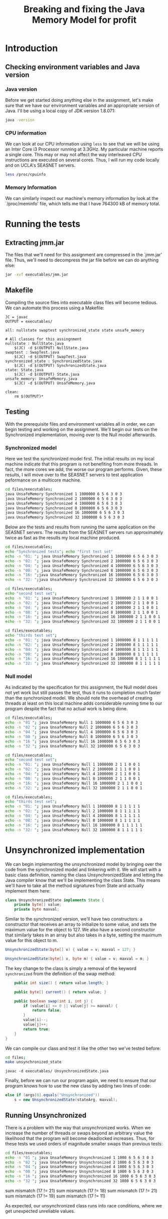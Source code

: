 #+TITLE: Breaking and fixing the Java Memory Model for profit
#+LaTeX_HEADER: \usemintedstyle{tango}

* Introduction
** Checking environment variables and Java version
*** Java version
Before we get started doing anything else in the assignment,
let's make sure that we have our environment variables and
an appropriate version of Java. I'll be using a local copy
of JDK version 1.8.071:

#+BEGIN_SRC sh 
java -version
#+END_SRC

#+RESULTS:
Java(TM) SE Runtime Environment (build 1.8.0_71-b15)
Java HotSpot(TM) 64-Bit Server VM (build 25.71-b15, mixed mode)
*** CPU information
We can look at our CPU information using ~less~ to see that we will
be using an Inter Core i3 Processor running at 3.3GHz. My particular
machine reports a single core. This may or may not affect the way
interleaved CPU instructions are executed on several cores. Thus,
I will run my code locally and on UCLA's SEASNET servers. 

#+BEGIN_SRC sh
less /proc/cpuinfo
#+END_SRC
*** Memory Information
We can similarly inspect our machine's memory information by look at
the `/proc/meminfo' file, which tells me that I have 764300 kB of
memory total.
* Running the tests
** Extracting jmm.jar
The files that we'll need for this assignment are compressed in 
the `jmm.jar' file. Thus, we'll need to decompress the jar file
before we can do anything else:

#+BEGIN_SRC sh :result output
jar -xvf executables/jmm.jar 
#+END_SRC

#+RESULTS:
 created:   META-INF/              
 inflated:  META-INF/MANIFEST.MF   
 inflated:  NullState.java         
 inflated:  State.java             
 inflated:  SwapTest.java          
 inflated:  SynchronizedState.java 
 inflated:  UnsafeMemory.java      
** Makefile
Compiling the source files into executable class files will become tedious.
We can automate this process using a Makefile:

#+BEGIN_SRC make
JC = javac
OUTPUT = executables/

all: nullstate swaptest synchronized_state state unsafe_memory

# All classes for this assingnment
nullstate : NullState.java
	$(JC) -d $(OUTPUT) NullState.java
swaptest : SwapTest.java
	$(JC) -d $(OUTPUT) SwapTest.java
synchronized_state : SynchronizedState.java
	$(JC) -d $(OUTPUT) SynchronizedState.java
state: State.java
	$(JC) -d $(OUTPUT) State.java
unsafe_memory: UnsafeMemory.java
	$(JC) -d $(OUTPUT) UnsafeMemory.java

clean:
	rm $(OUTPUT)* 
#+END_SRC
** Testing
With the prerequisite files and environment variables all in order, we
can begin testing and working on the assignment. We'll begin our tests
on the Synchronized implementation, moving over to the Null model
afterwards.
*** Synchronized model
Here we test the synchronized model first. The initial results on my
local machine indicate that this program is not benefiting from more
threads. In fact, the more cores we add, the worse our program
performs. Given, these results, I will move over to the SEASNET
servers to test application peformance on a multicore machine.

#+BEGIN_SRC sh :result output
cd files/executables;
java UnsafeMemory Synchronized 1 1000000 6 5 6 3 0 3
java UnsafeMemory Synchronized 2 1000000 6 5 6 3 0 3
java UnsafeMemory Synchronized 4 1000000 6 5 6 3 0 3
java UnsafeMemory Synchronized 8 1000000 6 5 6 3 0 3
java UnsafeMemory Synchronized 16 1000000 6 5 6 3 0 3
java UnsafeMemory Synchronized 32 1000000 6 5 6 3 0 3
#+END_SRC

#+RESULTS:
| Threads  average | 70.7651  ns/transition |
| Threads  average | 183.874  ns/transition |
| Threads  average | 428.767  ns/transition |
| Threads  average | 843.679  ns/transition |
| Threads  average | 1842.09  ns/transition |
| Threads  average | 3631.31  ns/transition |

Below are the tests and results from running the same
application on the SEASNET servers. The results from
the SEASNET servers run approximately twice as fast
as the results my local machine produced. 

#+BEGIN_SRC sh :result output
cd files/executables;
echo "Synchronized tests"; echo "first test set"
echo -n "01: "; java UnsafeMemory Synchronized 1 1000000 6 5 6 3 0 3
echo -n "02: "; java UnsafeMemory Synchronized 2 1000000 6 5 6 3 0 3
echo -n "04: "; java UnsafeMemory Synchronized 4 1000000 6 5 6 3 0 3
echo -n "08: "; java UnsafeMemory Synchronized 8 1000000 6 5 6 3 0 3
echo -n "16: ";java UnsafeMemory Synchronized 16 1000000 6 5 6 3 0 3
echo -n "32: ";java UnsafeMemory Synchronized 32 1000000 6 5 6 3 0 3
#+END_SRC

#+RESULTS:
| Synchronized | tests   |         |         |               |
|        first | test    | set     |         |               |
|          01: | Threads | average | 85.2718 | ns/transition |
|          02: | Threads | average | 192.319 | ns/transition |
|          04: | Threads | average | 479.501 | ns/transition |
|          08: | Threads | average | 791.218 | ns/transition |
|          16: | Threads | average |  1634.2 | ns/transition |
|          32: | Threads | average | 4202.26 | ns/transition |

#+BEGIN_SRC sh :result output
cd files/executables;
echo "second test set";
echo -n "01: "; java UnsafeMemory Synchronized 1 1000000 2 1 1 0 0 1
echo -n "02: "; java UnsafeMemory Synchronized 2 1000000 2 1 1 0 0 1
echo -n "04: "; java UnsafeMemory Synchronized 4 1000000 2 1 1 0 0 1
echo -n "08: "; java UnsafeMemory Synchronized 8 1000000 2 1 1 0 0 1
echo -n "16: "; java UnsafeMemory Synchronized 16 1000000 2 1 1 0 0 1
echo -n "32: "; java UnsafeMemory Synchronized 32 1000000 2 1 1 0 0 1
#+END_SRC

#+RESULTS:
| second | test    | set     |         |               |
|    01: | Threads | average | 102.025 | ns/transition |
|    02: | Threads | average | 229.165 | ns/transition |
|    04: | Threads | average | 543.071 | ns/transition |
|    08: | Threads | average | 1278.21 | ns/transition |
|    16: | Threads | average |  2768.9 | ns/transition |
|    32: | Threads | average | 4956.99 | ns/transition |

#+BEGIN_SRC sh :result output
cd files/executables;
echo "thirds test set";
echo -n "01: "; java UnsafeMemory Synchronized 1 1000000 8 1 1 1 1 1
echo -n "02: "; java UnsafeMemory Synchronized 2 1000000 8 1 1 1 1 1
echo -n "04: "; java UnsafeMemory Synchronized 4 1000000 8 1 1 1 1 1
echo -n "08: "; java UnsafeMemory Synchronized 8 1000000 8 1 1 1 1 1
echo -n "16: "; java UnsafeMemory Synchronized 16 1000000 8 1 1 1 1 1
echo -n "32: "; java UnsafeMemory Synchronized 32 1000000 8 1 1 1 1 1
#+END_SRC

#+RESULTS:
| thirds | test    | set     |         |               |
|    01: | Threads | average |  86.214 | ns/transition |
|    02: | Threads | average | 205.809 | ns/transition |
|    04: | Threads | average | 491.793 | ns/transition |
|    08: | Threads | average | 1030.86 | ns/transition |
|    16: | Threads | average | 2238.65 | ns/transition |
|    32: | Threads | average |  5230.2 | ns/transition |


*** Null model
As indicated by the specification for this assignment, the
Null model does not yet work but still passes the test,
thus it runs to completion much faster than the synchronized
model. We should note the overhead of creating threads
at least on this local machine adds considerable running
time to our program despite the fact that no actual work
is being done.

#+BEGIN_SRC sh :result output
cd files/executables;
echo -n "01 "; java UnsafeMemory Null 1 1000000 6 5 6 3 0 3
echo -n "02 "; java UnsafeMemory Null 2 1000000 6 5 6 3 0 3
echo -n "04 "; java UnsafeMemory Null 4 1000000 6 5 6 3 0 3
echo -n "08 "; java UnsafeMemory Null 8 1000000 6 5 6 3 0 3
echo -n "16 "; java UnsafeMemory Null 16 1000000 6 5 6 3 0 3
echo -n "32 "; java UnsafeMemory Null 32 1000000 6 5 6 3 0 3
#+END_SRC

#+RESULTS:
| 1  Threads  | average  42.6443  ns/transition |
| 2  Threads  | average  97.9121  ns/transition |
| 4  Threads  | average  256.354  ns/transition |
| 8  Threads  | average  481.088  ns/transition |
| 16  Threads | average  1400.48  ns/transition |
| 32  Threads | average  1701.61  ns/transition |

#+BEGIN_SRC sh :result output
cd files/executables;
echo "second test set";
echo -n "01: "; java UnsafeMemory Null 1 1000000 2 1 1 0 0 1
echo -n "02: "; java UnsafeMemory Null 2 1000000 2 1 1 0 0 1
echo -n "04: "; java UnsafeMemory Null 4 1000000 2 1 1 0 0 1
echo -n "08: "; java UnsafeMemory Null 8 1000000 2 1 1 0 0 1
echo -n "16: "; java UnsafeMemory Null 16 1000000 2 1 1 0 0 1
echo -n "32: "; java UnsafeMemory Null 32 1000000 2 1 1 0 0 1
#+END_SRC

#+RESULTS:
| second | test    | set     |         |               |
|    01: | Threads | average | 41.2622 | ns/transition |
|    02: | Threads | average | 124.858 | ns/transition |
|    04: | Threads | average | 259.175 | ns/transition |
|    08: | Threads | average | 610.105 | ns/transition |
|    16: | Threads | average | 958.078 | ns/transition |
|    32: | Threads | average |  1673.4 | ns/transition |


#+BEGIN_SRC sh :result output
cd files/executables;
echo "thirds test set";
echo -n "01: "; java UnsafeMemory Null 1 1000000 8 1 1 1 1 1
echo -n "02: "; java UnsafeMemory Null 2 1000000 8 1 1 1 1 1
echo -n "04: "; java UnsafeMemory Null 4 1000000 8 1 1 1 1 1
echo -n "08: "; java UnsafeMemory Null 8 1000000 8 1 1 1 1 1
echo -n "16: "; java UnsafeMemory Null 16 1000000 8 1 1 1 1 1
echo -n "32: "; java UnsafeMemory Null 32 1000000 8 1 1 1 1 1
#+END_SRC

#+RESULTS:
| thirds | test    | set     |         |               |
|    01: | Threads | average | 41.2914 | ns/transition |
|    02: | Threads | average | 118.593 | ns/transition |
|    04: | Threads | average | 290.362 | ns/transition |
|    08: | Threads | average | 520.991 | ns/transition |
|    16: | Threads | average | 1633.16 | ns/transition |
|    32: | Threads | average | 2000.38 | ns/transition |

* Unsynchronized implementation
  We can begin implementing the unsynchronized model by bringing over
  the code from the synchronized model and tinkering with it. We will
  start with a basic class definition, naming the class
  UnsynchronizedState and letting the Java compiler know that we'll be
  implementing the class State. This means we'll have to take all the
  method signatures from State and actually implement them here:

  #+BEGIN_SRC java :tangle files/UnsynchronizedState.java
    class UnsynchronizedState implements State {
        private byte[] value;
        private byte maxval;
  #+END_SRC

  Similar to the synchronized version, we'll have two constructors: a
  constructor that receives an array to initialize to some value, and
  sets the maximum value for the object to 127. We also have a second
  constructor that similarly takes in an array but also takes in a
  byte, setting the maximum value for this object to m.

  #+BEGIN_SRC java :tangle files/UnsynchronizedState.java
    UnsynchronizedState(byte[] v) { value = v; maxval = 127; }

    UnsynchronizedState(byte[] v, byte m) { value = v; maxval = m; }
  #+END_SRC

  The key change to the class is simply a removal of the keyword
  ~synchronized~ from the definition of the swap method:

  #+BEGIN_SRC java :tangle files/UnsynchronizedState.java
        public int size() { return value.length; }

        public byte[] current() { return value; }

        public boolean swap(int i, int j) {
            if (value[i] <= 0 || value[j] >= maxval) {
                return false;
            }
            value[i]--;
            value[j]++;
            return true;
        }
    }
  #+END_SRC

  We can compile our class and test it like the other two we've
  tested before:

  #+BEGIN_SRC sh :output results
    cd files;
    make unsynchronized_state
  #+END_SRC

  #+RESULTS:
  : javac -d executables/ UnsynchronizedState.java

  Finally, before we can run our program again, we need to ensure that
  our program knows how to use the new class by adding two lines of code:
  #+BEGIN_SRC java
    else if (args[0].equals("Unsynchronized"))
        s = new UnsynchronizedState(stateArg, maxval);
  #+END_SRC

** Running Unsynchronized
   There is a problem with the way that unsynchronized works. When we
   increase the number of threads or swaps beyond an arbitrary value
   the likelihood that the program will become deadlocked increases.
   Thus, for these tests we used orders of magnitude smaller swaps
   than previous tests:

  #+BEGIN_SRC sh :result output
    cd files/executables;
    echo -n "01 "; java UnsafeMemory Unsynchronized 1 1000 6 5 6 3 0 3
    echo -n "02 "; java UnsafeMemory Unsynchronized 2 1000 6 5 6 3 0 3
    echo -n "04 "; java UnsafeMemory Unsynchronized 4 1000 6 5 6 3 0 3
    echo -n "08 "; java UnsafeMemory Unsynchronized 8 1000 6 5 6 3 0 3
    echo -n "16 "; java UnsafeMemory Unsynchronized 16 1000 6 5 6 3 0 3
    echo -n "32 "; java UnsafeMemory Unsynchronized 32 1000 6 5 6 3 0 3
  #+END_SRC

  #+RESULTS:
   sum mismatch (17 != 21)
   sum mismatch (17 != 18)
   sum mismatch (17 != 21)
   sum mismatch (17 != 19)
   sum mismatch (17 != 11)

As expected, our unsynchronized class runs into race conditions, where we
get unexpected unreliable values.


